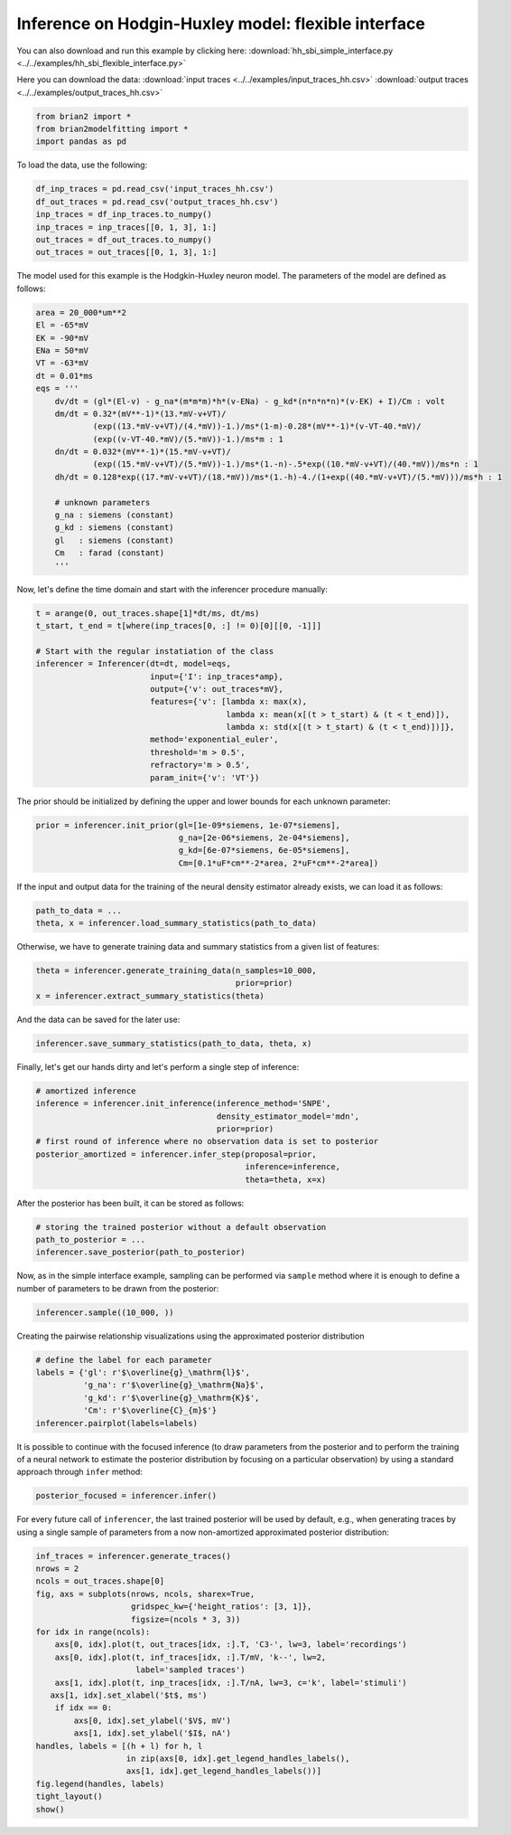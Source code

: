 Inference on Hodgin-Huxley model: flexible interface
====================================================

You can also download and run this example by clicking here:
:download:`hh_sbi_simple_interface.py <../../examples/hh_sbi_flexible_interface.py>`

Here you can download the data:
:download:`input traces <../../examples/input_traces_hh.csv>`
:download:`output traces <../../examples/output_traces_hh.csv>`

.. code:: python

  from brian2 import *
  from brian2modelfitting import *
  import pandas as pd


To load the data, use the following:

.. code:: python
  
  df_inp_traces = pd.read_csv('input_traces_hh.csv')
  df_out_traces = pd.read_csv('output_traces_hh.csv')
  inp_traces = df_inp_traces.to_numpy()
  inp_traces = inp_traces[[0, 1, 3], 1:]
  out_traces = df_out_traces.to_numpy()
  out_traces = out_traces[[0, 1, 3], 1:]

The model used for this example is the Hodgkin-Huxley neuron model.
The parameters of the model are defined as follows:

.. code:: python

  area = 20_000*um**2
  El = -65*mV
  EK = -90*mV
  ENa = 50*mV
  VT = -63*mV
  dt = 0.01*ms
  eqs = '''
      dv/dt = (gl*(El-v) - g_na*(m*m*m)*h*(v-ENa) - g_kd*(n*n*n*n)*(v-EK) + I)/Cm : volt
      dm/dt = 0.32*(mV**-1)*(13.*mV-v+VT)/
              (exp((13.*mV-v+VT)/(4.*mV))-1.)/ms*(1-m)-0.28*(mV**-1)*(v-VT-40.*mV)/
              (exp((v-VT-40.*mV)/(5.*mV))-1.)/ms*m : 1
      dn/dt = 0.032*(mV**-1)*(15.*mV-v+VT)/
              (exp((15.*mV-v+VT)/(5.*mV))-1.)/ms*(1.-n)-.5*exp((10.*mV-v+VT)/(40.*mV))/ms*n : 1
      dh/dt = 0.128*exp((17.*mV-v+VT)/(18.*mV))/ms*(1.-h)-4./(1+exp((40.*mV-v+VT)/(5.*mV)))/ms*h : 1

      # unknown parameters
      g_na : siemens (constant)
      g_kd : siemens (constant)
      gl   : siemens (constant)
      Cm   : farad (constant)
      '''

Now, let's define the time domain and start with the inferencer procedure
manually:

.. code:: python
    
  t = arange(0, out_traces.shape[1]*dt/ms, dt/ms)
  t_start, t_end = t[where(inp_traces[0, :] != 0)[0][[0, -1]]]

  # Start with the regular instatiation of the class
  inferencer = Inferencer(dt=dt, model=eqs,
                          input={'I': inp_traces*amp},
                          output={'v': out_traces*mV},
                          features={'v': [lambda x: max(x),
                                          lambda x: mean(x[(t > t_start) & (t < t_end)]),
                                          lambda x: std(x[(t > t_start) & (t < t_end)])]},
                          method='exponential_euler',
                          threshold='m > 0.5',
                          refractory='m > 0.5',
                          param_init={'v': 'VT'})

The prior should be initialized by defining the upper and lower bounds for
each unknown parameter:

.. code:: python
  
  prior = inferencer.init_prior(gl=[1e-09*siemens, 1e-07*siemens],
                                g_na=[2e-06*siemens, 2e-04*siemens],
                                g_kd=[6e-07*siemens, 6e-05*siemens],
                                Cm=[0.1*uF*cm**-2*area, 2*uF*cm**-2*area])

If the input and output data for the training of the neural density estimator
already exists, we can load it as follows:

.. code:: python

  path_to_data = ...
  theta, x = inferencer.load_summary_statistics(path_to_data)

Otherwise, we have to generate training data and summary statistics from a
given list of features:

.. code:: python

  theta = inferencer.generate_training_data(n_samples=10_000,
                                            prior=prior)
  x = inferencer.extract_summary_statistics(theta)

And the data can be saved for the later use:

.. code:: python
 
  inferencer.save_summary_statistics(path_to_data, theta, x)

Finally, let's get our hands dirty and let's perform a single step of
inference:

.. code:: python

  # amortized inference
  inference = inferencer.init_inference(inference_method='SNPE',
                                        density_estimator_model='mdn',
                                        prior=prior)
  # first round of inference where no observation data is set to posterior
  posterior_amortized = inferencer.infer_step(proposal=prior,
                                              inference=inference,
                                              theta=theta, x=x)

After the posterior has been built, it can be stored as follows:                                              

.. code:: python
  
  # storing the trained posterior without a default observation
  path_to_posterior = ...
  inferencer.save_posterior(path_to_posterior)

Now, as in the simple interface example, sampling can be performed via
``sample`` method where it is enough to define a number of parameters to
be drawn from the posterior:

.. code:: python

  inferencer.sample((10_000, ))


Creating the pairwise relationship visualizations using the approximated
posterior distribution

.. code:: python

  # define the label for each parameter
  labels = {'gl': r'$\overline{g}_\mathrm{l}$',
            'g_na': r'$\overline{g}_\mathrm{Na}$',
            'g_kd': r'$\overline{g}_\mathrm{K}$',
            'Cm': r'$\overline{C}_{m}$'}
  inferencer.pairplot(labels=labels)


It is possible to continue with the focused inference (to draw parameters
from the posterior and to perform the training of a neural network to
estimate the posterior distribution by focusing on a particular observation)
by using a standard approach through ``infer`` method:

.. code:: python

  posterior_focused = inferencer.infer()

For every future call of ``inferencer``, the last trained posterior will be
used by default, e.g., when generating traces by using a single sample of
parameters from a now non-amortized approximated posterior distribution:

.. code:: python

  inf_traces = inferencer.generate_traces()
  nrows = 2
  ncols = out_traces.shape[0]
  fig, axs = subplots(nrows, ncols, sharex=True,
                      gridspec_kw={'height_ratios': [3, 1]},
                      figsize=(ncols * 3, 3))
  for idx in range(ncols):
      axs[0, idx].plot(t, out_traces[idx, :].T, 'C3-', lw=3, label='recordings')
      axs[0, idx].plot(t, inf_traces[idx, :].T/mV, 'k--', lw=2,
                       label='sampled traces')
      axs[1, idx].plot(t, inp_traces[idx, :].T/nA, lw=3, c='k', label='stimuli')
     axs[1, idx].set_xlabel('$t$, ms')
      if idx == 0:
          axs[0, idx].set_ylabel('$V$, mV')
          axs[1, idx].set_ylabel('$I$, nA')
  handles, labels = [(h + l) for h, l
                     in zip(axs[0, idx].get_legend_handles_labels(),
                     axs[1, idx].get_legend_handles_labels())]
  fig.legend(handles, labels)
  tight_layout()
  show()
